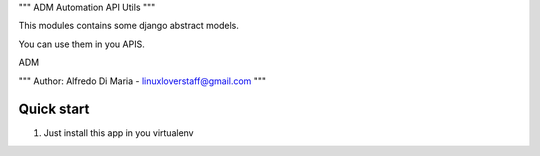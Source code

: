 """
ADM Automation API Utils
"""

This modules contains some django abstract models.

You can use them in you APIS.

ADM

"""
Author:
Alfredo Di Maria - linuxloverstaff@gmail.com
"""

Quick start
-----------

1. Just install this app in you virtualenv
